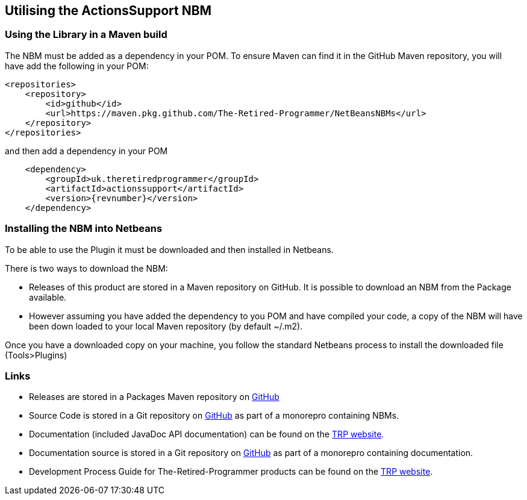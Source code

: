 == Utilising the ActionsSupport NBM

=== Using the Library in a Maven build

The NBM must be added as a dependency in your POM.  To ensure Maven can find
it in the GitHub Maven repository, you will have add the following in your POM:

[source,xml]
----
<repositories>
    <repository>
        <id>github</id>
        <url>https://maven.pkg.github.com/The-Retired-Programmer/NetBeansNBMs</url>
    </repository>
</repositories>
----

and then add a dependency in your POM

[source,xml]
----
    <dependency>
        <groupId>uk.theretiredprogrammer</groupId>
        <artifactId>actionssupport</artifactId>
        <version>{revnumber}</version>
    </dependency>
----

=== Installing the NBM into Netbeans

To be able to use the Plugin it must be downloaded and then installed in Netbeans.

There is two ways to download the NBM:

* Releases of this product are stored in a Maven repository on GitHub.
It is possible to download an NBM from the Package available.

* However assuming you have added the dependency to you POM and have compiled your
code, a copy of the NBM will have been down loaded to your local Maven
repository (by default ~/.m2).

Once you have a downloaded copy on your machine, you follow the standard
Netbeans process to install the downloaded file (Tools>Plugins)

=== Links

* Releases are stored in a Packages Maven repository on 
https://github.com/The-Retired-Programmer/NetBeansNBMs/packages/1609349[GitHub]

* Source Code is stored in a Git repository on
https://github.com/The-Retired-Programmer/NetBeansNBMs[GitHub] as part of
a monorepro containing NBMs.

* Documentation (included JavaDoc API documentation) can be found on the
https://www.theretiredprogrammer.com/tags/ActionsSupport.html[TRP website].

* Documentation source is stored in a Git repository on
https://github.com/The-Retired-Programmer/ProductDocumentation[GitHub] as part of
a monorepro containing documentation.

* Development Process Guide for The-Retired-Programmer products can be found on the
https://www.theretiredprogrammer.com/tags/DevelopProcesses.html[TRP website].
